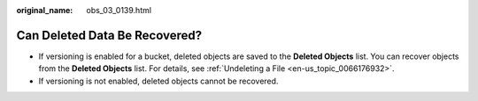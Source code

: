 :original_name: obs_03_0139.html

.. _obs_03_0139:

Can Deleted Data Be Recovered?
==============================

-  If versioning is enabled for a bucket, deleted objects are saved to the **Deleted Objects** list. You can recover objects from the **Deleted Objects** list. For details, see :ref:`Undeleting a File <en-us_topic_0066176932>`.
-  If versioning is not enabled, deleted objects cannot be recovered.
